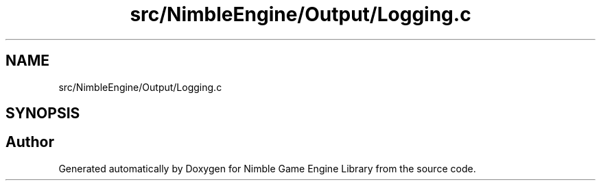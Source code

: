 .TH "src/NimbleEngine/Output/Logging.c" 3 "Wed Aug 19 2020" "Version 0.1.0" "Nimble Game Engine Library" \" -*- nroff -*-
.ad l
.nh
.SH NAME
src/NimbleEngine/Output/Logging.c
.SH SYNOPSIS
.br
.PP
.SH "Author"
.PP 
Generated automatically by Doxygen for Nimble Game Engine Library from the source code\&.

